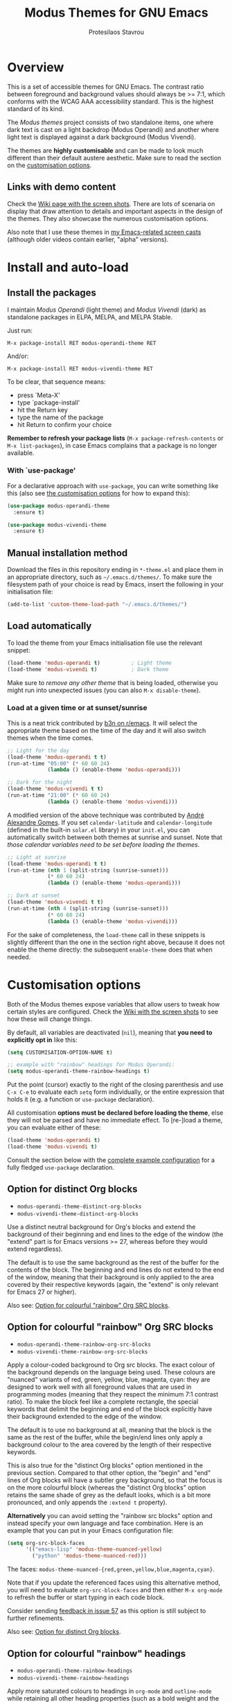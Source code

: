 #+TITLE: Modus Themes for GNU Emacs
#+AUTHOR: Protesilaos Stavrou
#+EMAIL: public@protesilaos.com

* Overview
  :PROPERTIES:
  :CUSTOM_ID: h:d42d56a4-9252-4858-ac8e-3306cdd24e19
  :END:

This is a set of accessible themes for GNU Emacs.  The contrast ratio
between foreground and background values should always be >= 7:1, which
conforms with the WCAG AAA accessibility standard.  This is the highest
standard of its kind.

The /Modus themes/ project consists of two standalone items, one where
dark text is cast on a light backdrop (Modus Operandi) and another where
light text is displayed against a dark background (Modus Vivendi).

The themes are *highly customisable* and can be made to look much
different than their default austere aesthetic.  Make sure to read the
section on the [[#h:d414ca47-6dce-4905-9f2e-de1465bf23bb][customisation options]].

** Links with demo content
   :PROPERTIES:
   :CUSTOM_ID: h:3b1b8ad9-f08f-4329-b9ee-d817b610708f
   :END:

Check the [[https://gitlab.com/protesilaos/modus-themes/wikis/Screenshots][Wiki page with the screen shots]].  There are lots of scenaria
on display that draw attention to details and important aspects in the
design of the themes.  They also showcase the numerous customisation
options.

Also note that I use these themes in [[https://protesilaos.com/code-casts][my Emacs-related screen casts]]
(although older videos contain earlier, "alpha" versions).

* Install and auto-load
  :PROPERTIES:
  :CUSTOM_ID: h:25c3ecd3-8025-414c-9b96-e4d6266c6fe8
  :END:

** Install the packages
   :PROPERTIES:
   :CUSTOM_ID: h:c3e293e8-8464-4196-aefd-184027116ded
   :END:

I maintain /Modus Operandi/ (light theme) and /Modus Vivendi/ (dark) as
standalone packages in ELPA, MELPA, and MELPA Stable.

Just run:

=M-x package-install RET modus-operandi-theme RET=

And/or:

=M-x package-install RET modus-vivendi-theme RET=

To be clear, that sequence means:

+ press `Meta-X'
+ type `package-install'
+ hit the Return key
+ type the name of the package
+ hit Return to confirm your choice

*Remember to refresh your package lists* (=M-x package-refresh-contents= or
=M-x list-packages=), in case Emacs complains that a package is no longer
available.

*** With `use-package'
    :PROPERTIES:
    :CUSTOM_ID: h:3ab0ac39-38fb-405b-8a15-771cbd843b6d
    :END:

For a declarative approach with =use-package=, you can write something
like this (also see [[#h:d414ca47-6dce-4905-9f2e-de1465bf23bb][the customisation options]] for how to expand this):

#+BEGIN_SRC emacs-lisp
(use-package modus-operandi-theme
  :ensure t)

(use-package modus-vivendi-theme
  :ensure t)
#+END_SRC

** Manual installation method
   :PROPERTIES:
   :CUSTOM_ID: h:0317c29a-3ddb-4a0a-8ffd-16c781733ea2
   :END:

Download the files in this repository ending in =*-theme.el= and place
them in an appropriate directory, such as =~/.emacs.d/themes/=.  To make
sure the filesystem path of your choice is read by Emacs, insert the
following in your initialisation file:

#+BEGIN_SRC emacs-lisp
(add-to-list 'custom-theme-load-path "~/.emacs.d/themes/")
#+END_SRC

** Load automatically
   :PROPERTIES:
   :CUSTOM_ID: h:ae978e05-526f-4509-a007-44a0925b8bce
   :END:

To load the theme from your Emacs initialisation file use the relevant
snippet:

#+BEGIN_SRC emacs-lisp
(load-theme 'modus-operandi t)          ; Light theme
(load-theme 'modus-vivendi t)           ; Dark theme
#+END_SRC

Make sure to /remove any other theme/ that is being loaded, otherwise you
might run into unexpected issues (you can also =M-x disable-theme=).

*** Load at a given time or at sunset/sunrise
    :PROPERTIES:
    :CUSTOM_ID: h:4e936e31-e9eb-4b50-8fdd-45d827a03cca
    :END:

This is a neat trick contributed by [[https://www.reddit.com/r/emacs/comments/gdtqov/weekly_tipstricketc_thread/fq9186h/][b3n on r/emacs]].  It will select the
appropriate theme based on the time of the day and it will also switch
themes when the time comes.

#+begin_src emacs-lisp
;; Light for the day
(load-theme 'modus-operandi t t)
(run-at-time "05:00" (* 60 60 24)
             (lambda () (enable-theme 'modus-operandi)))

;; Dark for the night
(load-theme 'modus-vivendi t t)
(run-at-time "21:00" (* 60 60 24)
             (lambda () (enable-theme 'modus-vivendi)))
#+end_src

A modified version of the above technique was contributed by [[https://gitlab.com/aadcg][André
Alexandre Gomes]].  If you set =calendar-latitude= and =calendar-longitude=
(defined in the built-in =solar.el= library) in your =init.el=, you can
automatically switch between both themes at sunrise and sunset.  Note
that /those calendar variables need to be set before loading the themes/.

#+begin_src emacs-lisp
;; Light at sunrise
(load-theme 'modus-operandi t t)
(run-at-time (nth 1 (split-string (sunrise-sunset)))
             (* 60 60 24)
             (lambda () (enable-theme 'modus-operandi)))

;; Dark at sunset
(load-theme 'modus-vivendi t t)
(run-at-time (nth 4 (split-string (sunrise-sunset)))
             (* 60 60 24)
             (lambda () (enable-theme 'modus-vivendi)))
#+end_src

For the sake of completeness, the =load-theme= call in these snippets is
slightly different than the one in the section right above, because it
does not enable the theme directly: the subsequent =enable-theme= does
that when needed.

* Customisation options
  :PROPERTIES:
  :CUSTOM_ID: h:d414ca47-6dce-4905-9f2e-de1465bf23bb
  :END:

Both of the Modus themes expose variables that allow users to tweak how
certain styles are configured.  Check the [[https://gitlab.com/protesilaos/modus-themes/wikis/Screenshots][Wiki with the screen shots]] to
see how these will change things.

By default, all variables are deactivated (=nil=), meaning that *you need
to explicitly opt in* like this:

#+begin_src emacs-lisp
(setq CUSTOMISATION-OPTION-NAME t)

;; example with "rainbow" headings for Modus Operandi:
(setq modus-operandi-theme-rainbow-headings t)
#+end_src

Put the point (cursor) exactly to the right of the closing parenthesis
and use =C-x C-e= to evaluate each =setq= form individually, or the entire
expression that holds it (e.g. a function or =use-package= declaration).

All customisation *options must be declared before loading the theme*,
else they will not be parsed and have no immediate effect.  To [re-]load
a theme, you can evaluate either of these:

#+begin_src emacs-lisp
(load-theme 'modus-operandi t)
(load-theme 'modus-vivendi t)
#+end_src

Consult the section below with the [[#h:0e3b8a62-8d72-4439-be2d-cb12ed98f4cb][complete example configuration]] for a
fully fledged =use-package= declaration.

** Option for distinct Org blocks
   :PROPERTIES:
   :CUSTOM_ID: h:ca57a3af-6f79-4530-88c0-e35eda9d3bf7
   :END:

+ =modus-operandi-theme-distinct-org-blocks=
+ =modus-vivendi-theme-distinct-org-blocks=

Use a distinct neutral background for Org's blocks and extend the
background of their beginning and end lines to the edge of the window
(the "extend" part is for Emacs versions >= 27, whereas before they
would extend regardless).

The default is to use the same background as the rest of the buffer for
the contents of the block.  The beginning and end lines do not extend to
the end of the window, meaning that their background is only applied to
the area covered by their respective keywords (again, the "extend" is
only relevant for Emacs 27 or higher).

Also see: [[#h:3eebcc85-b104-4774-a742-6dc4dc3dd122][Option for colourful "rainbow" Org SRC blocks]].

** Option for colourful "rainbow" Org SRC blocks
   :PROPERTIES:
   :CUSTOM_ID: h:3eebcc85-b104-4774-a742-6dc4dc3dd122
   :END:

+ =modus-operandi-theme-rainbow-org-src-blocks=
+ =modus-vivendi-theme-rainbow-org-src-blocks=

Apply a colour-coded background to Org src blocks.  The exact colour of
the background depends on the language being used.  These colours are
"nuanced" variants of red, green, yellow, blue, magenta, cyan: they are
designed to work well with all foreground values that are used in
programming modes (meaning that they respect the minimum 7:1 contrast
ratio).  To make the block feel like a complete rectangle, the special
keywords that delimit the beginning and end of the block explicitly have
their background extended to the edge of the window.

The default is to use no background at all, meaning that the block is
the same as the rest of the buffer, while the begin/end lines only apply
a background colour to the area covered by the length of their
respective keywords.

This is also true for the "distinct Org blocks" option mentioned in the
previous section.  Compared to that other option, the "begin" and "end"
lines of Org blocks will have a subtler grey background, so that the
focus is on the more colourful block (whereas the "distinct Org blocks"
option retains the same shade of grey as the default looks, which is a
bit more pronounced, and only appends the =:extend t= property).

*Alternatively* you can avoid setting the "rainbow src blocks" option and
instead specify your own language and face combination.  Here is an
example that you can put in your Emacs configuration file:

#+begin_src emacs-lisp
(setq org-src-block-faces
      '(("emacs-lisp" 'modus-theme-nuanced-yellow)
        ("python" 'modus-theme-nuanced-red)))
#+end_src

The faces: =modus-theme-nuanced-{red,green,yellow,blue,magenta,cyan}=.

Note that if you update the referenced faces using this alternative
method, you will need to evaluate =org-src-block-faces= and then either
=M-x org-mode= to refresh the buffer or start typing in each code block.

Consider sending [[https://gitlab.com/protesilaos/modus-themes/-/issues/57][feedback in issue 57]] as this option is still subject to
further refinements.

Also see: [[#h:ca57a3af-6f79-4530-88c0-e35eda9d3bf7][Option for distinct Org blocks]].

** Option for colourful "rainbow" headings
   :PROPERTIES:
   :CUSTOM_ID: h:1be42afb-bcd2-4425-b956-0ba93eb960c2
   :END:

+ =modus-operandi-theme-rainbow-headings=
+ =modus-vivendi-theme-rainbow-headings=

Apply more saturated colours to headings in =org-mode= and =outline-mode=
while retaining all other heading properties (such as a bold weight and
the optional scaled height ---see relevant customisation toggle).  The
colours follow the rainbow's spectrum.  In Org headings, some additional
tweaks are made to adapt keywords (like "TODO") to the more vivid
presentation.

The default uses a more frugal aesthetic for headings, letting their
bold typography and the nuances between the various heading levels
provide the elements of differentiation.

** Option for sectioned headings
   :PROPERTIES:
   :CUSTOM_ID: h:c1c9a380-7a05-4c0d-b714-2acac88f10ad
   :END:

+ =modus-operandi-theme-section-headings=
+ =modus-vivendi-theme-section-headings=

Uses a background colour and an overline to mark section headings in
=org-mode= and =outline-mode=.  These attributes are applied in addition to
the existing foreground colour and the bold weight and can, therefore,
be combined with the "rainbow" headings option (as well as all the other
options pertaining to headings).  For Org several additional faces are
configured accordingly, such as TODO keywords which gain a box style.

The default is to use only a subtle foreground and a bold weight for
headings, while no boxes or {under,over}-line effects are present.

Note that the background for sectioned headings will extend to the edge
of the window.  To make it cover just the area occupied by the heading's
text, use this:

#+begin_src emacs-lisp
(setq org-fontify-whole-heading-line nil)
#+end_src

** Option for scaled headings
   :PROPERTIES:
   :CUSTOM_ID: h:db0275ea-11c2-47c9-82a9-10b65d8df0f8
   :END:

+ =modus-operandi-theme-scale-headings=
+ =modus-vivendi-theme-scale-headings=

Make headings larger in size relative to the main text.  This is
noticeable in modes like Org.  The default is to use the same size for
headers and body copy.

In addition to toggles for enabling scaled headings, users can also
specify a number of their own.

+ If it is a *floating point*, say, =1.5=, it is interpreted as a multiple
  of the base font size (there are many ways to set the main font in
  Emacs, such as those [[https://gitlab.com/protesilaos/modus-themes/-/issues/43#note_337308289][I documented in issue 43]], though the most robust
  method is covered below in [[#h:ea30ff0e-3bb6-4801-baf1-d49169d94cd5][Font configurations for Org (and others)]]).
+ If it is an *integer*, it is read as an absolute font height.  The
  number is basically the point size multiplied by a hundred.  So if you
  want it to be =18pt= you must pass =180=.

Below are the variables in their default values, using the floating
point paradigm.  The numbers are very conservative, but you are free to
change them to your liking, such as =1.2=, =1.4=, =1.6=, =1.8=, =2.0=---or use a
resource for finding a consistent scale, like [[https://www.modularscale.com][modularscale.com]]:

#+begin_src emacs-lisp
(setq modus-operandi-theme-scale-1 1.05
      modus-operandi-theme-scale-2 1.1
      modus-operandi-theme-scale-3 1.15
      modus-operandi-theme-scale-4 1.2
      modus-operandi-theme-scale-5 1.3)

(setq modus-vivendi-theme-scale-1 1.05
      modus-vivendi-theme-scale-2 1.1
      modus-vivendi-theme-scale-3 1.15
      modus-vivendi-theme-scale-4 1.2
      modus-vivendi-theme-scale-5 1.3)
#+end_src

Note that in Org, scaling only increases the size of the heading, but
not of keywords that are added to it, like "TODO".  This is outside the
control of the themes and I am not aware of any way to make such
keywords scale accordingly (see [[*Font configurations for Org (and others)][issue 37]]).

** Option for visible fringes
   :PROPERTIES:
   :CUSTOM_ID: h:d989f116-7559-40bc-bf94-ef508d480960
   :END:

+ =modus-operandi-theme-visible-fringe=
+ =modus-vivendi-theme-visible-fringe=

When enabled, this will render the fringes in a subtle background
colour.

The default is to use the same colour as that of the main background,
meaning that the fringes are not obvious though they still occupy the
space given to them by =fringe-mode= (8px on either side by default).

** Option for more slanted constructs
   :PROPERTIES:
   :CUSTOM_ID: h:cb327797-b303-47c5-8171-4587a911ccc2
   :END:

+ =modus-operandi-theme-slanted-constructs=
+ =modus-vivendi-theme-slanted-constructs=

Choose to render more faces in slanted text (italics).  This typically
affects documentation strings and code comments.

The default is to not use italics unless it is absolutely necessary.

** Option for more bold constructs
   :PROPERTIES:
   :CUSTOM_ID: h:9a77e814-5eca-488f-9a67-119a95c2d28a
   :END:

+ =modus-operandi-theme-bold-constructs=
+ =modus-vivendi-theme-bold-constructs=

Display several constructs in bold weight.  This concerns keywords and
other important aspects of code syntax.  It also affects certain mode
line indicators.

The default is to only use a bold weight when it is necessary.

** Option for three-dimensional focused mode line
   :PROPERTIES:
   :CUSTOM_ID: h:ce155208-fdd6-4ada-9e0c-54aab7e2aff8
   :END:

+ =modus-operandi-theme-3d-modeline=
+ =modus-vivendi-theme-3d-modeline=

Use a three-dimensional, "released button" effect for the focused
window's mode line.  When enabled, this option will also affect the
styles of any inactive mode lines, making them slightly less intense in
order to accommodate the added element of depth.

The default is to present the mode lines as rectangles with a border
around them and with the active one having more intense colours than any
inactive ones.

** Option for subtle diffs
   :PROPERTIES:
   :CUSTOM_ID: h:e3933a53-cbd9-4e44-958a-1d6d133f0816
   :END:

+ =modus-operandi-theme-subtle-diff=
+ =modus-vivendi-theme-subtle-diff=

Display =diff-mode=, =ediff=, =smerge-mode=, =magit= diff buffers with fewer
and/or less intense background colours or, where possible, with no
background colours applied to the presentation of the added and removed
lines.  Concerning =magit=, an extra set of tweaks are introduced for the
effect of highlighting the current diff hunk, so as to remain consistent
with the overall experience of that mode.

The default is to use colour-coded backgrounds for line-wise highlights.
"Refined" changes (word-wise highlights) always use a background value
which is, nonetheless, more subtle with this option than with its
default equivalent.

** Option for faint code syntax highlighting
   :PROPERTIES:
   :CUSTOM_ID: h:9f05eef0-9d0d-4305-98a1-c4e49f41e1c8
   :END:

+ =modus-operandi-theme-faint-syntax=
+ =modus-vivendi-theme-faint-syntax=

Use less saturated colours in programming modes for highlighting code
syntax.  The intent is to offer an impression of minimalism.  The
default is to use saturated colours.

Consider using the "bold constructs" and/or "slanted constructs" options
when opting for this one.  Some packages that may further improve the
effect of focusing on the current text are (feel free to help expand
this list):

+ [[https://github.com/mina86/auto-dim-other-buffers.el][auto-dim-other-buffers]]
+ [[https://github.com/larstvei/Focus][focus]]
+ [[https://github.com/tarsius/paren-face][paren-face]]

*This option is new and could still undergo further refinements.*  User
feedback would be much appreciated.  See [[https://gitlab.com/protesilaos/modus-themes/-/issues/55][issue 55]].

** Option for intense standard completions
   :PROPERTIES:
   :CUSTOM_ID: h:5b0b1e66-8287-4f3f-ba14-011c29320a3f
   :END:

+ =modus-operandi-theme-intense-standard-completions=
+ =modus-vivendi-theme-intense-standard-completions=

Display faces for built-in completion frameworks, such as =icomplete=,
with a combination of background and foreground colours.  This covers
every completion interface that either is part of the upstream Emacs
distribution or extends some built-in library.  For example, =orderless=
is a powerful completion style that can be used with core Emacs.  So it
also is covered by this customisation option.

With this enabled, Icomplete and others will use similar UI metaphors to
those of =ivy=, =helm=, =selectrum= (among others).

The default is to only use foreground colour values for the various
matching characters or items of standard completion tools.

** Option for proportional fonts in headings
   :PROPERTIES:
   :CUSTOM_ID: h:33023fa6-6482-45d4-9b5e-3c73c945718f
   :END:

+ =modus-operandi-theme-proportional-fonts=
+ =modus-vivendi-theme-proportional-fonts=

Choose to apply a proportionately-spaced typeface to headings (such as
in Org mode).  The default is to use whatever the main typeface is,
typically a monospaced family.

Though also read [[#h:ea30ff0e-3bb6-4801-baf1-d49169d94cd5][Font configurations for Org (and others)]] as the themes
are designed to cope well with more prose-friendly typeface
configurations (e.g. using a proportionately-spaced sans-serif font for
the main text, while letting inline code and some other space-sensitive
constructs use a monospaced font).

** Complete example configuration for the above
   :PROPERTIES:
   :CUSTOM_ID: h:0e3b8a62-8d72-4439-be2d-cb12ed98f4cb
   :END:

This is a complete =use-package= declaration with Modus Operandi as an
example.  You can modify it to your preferences.  Here we enable all
variables /before/ loading the theme.  You can also see a different form
of =setq= that sets the value of multiple variables at once: use one =setq=
expression for each variable, if in doubt.

*Do not forget* to =M-x package-refresh-contents= to get your package list
up-to-date, else the initial download may fail due to a newer version
being available.

#+begin_src emacs-lisp
(use-package modus-operandi-theme
  :ensure t
  :init
  (setq modus-operandi-theme-slanted-constructs t
        modus-operandi-theme-bold-constructs t
        modus-operandi-theme-visible-fringes t
        modus-operandi-theme-3d-modeline t
        modus-operandi-theme-subtle-diffs t
        modus-operandi-theme-intense-standard-completions t
        modus-operandi-theme-distinct-org-blocks t
        modus-operandi-theme-rainbow-org-src-blocks t
        modus-operandi-theme-proportional-fonts t
        modus-operandi-theme-rainbow-headings t
        modus-operandi-theme-section-headings t
        modus-operandi-theme-scale-headings t
        modus-operandi-theme-scale-1 1.05
        modus-operandi-theme-scale-2 1.1
        modus-operandi-theme-scale-3 1.15
        modus-operandi-theme-scale-4 1.2
        modus-operandi-theme-scale-5 1.3)
  :config
  (load-theme 'modus-operandi t))
#+end_src

Need more ideas?  Check the [[https://protesilaos.com/dotemacs/#h:b7444e76-75d4-4ae6-a9d6-96ff9408efe6][Modus themes section of my dotemacs]] (though
do not try to interpret the values of the variables, as I always test
different combinations and scenaria).

** Full access to the palette for further tweaks (advanced)
   :PROPERTIES:
   :CUSTOM_ID: h:b7282635-4fe9-415a-abdf-962b736ff5b6
   :END:

Unlike the previous options which follow a straightforward pattern of
allowing the user to quickly select their preference, the themes also
provide a more powerful, albeit difficult, mechanism of controlling
things with precision.

*** Option 1 to redefine colour values
    :PROPERTIES:
    :CUSTOM_ID: h:149e23b6-ada1-480f-95cd-c56fb40999b5
    :END:

The variables are:

+ =modus-operandi-theme-override-colors-alist=
+ =modus-vivendi-theme-override-colors-alist=

Users can specify an association list that maps the names of colour
variables to hexadecimal RGB values (in the form of =#RRGGBB=).  This
means that it is possible to override the entire palette or subsets
thereof (see the source code for the actual names and values).

Example:

#+begin_src emacs-lisp
;; Redefine the values of those three variables for the given theme
(setq modus-vivendi-theme-override-colors-alist
      '(("magenta" . "#ffaabb")
        ("magenta-alt" . "#ee88ff")
        ("magenta-alt-other" . "#bbaaff")))
#+end_src

You can then use this as a basis for creating a spin-off theme, such as
what [[https://gitlab.com/protesilaos/modus-themes/-/issues/45][Vincent Foley did in issue 45]].  The customisations were used to
emulate the aesthetic of Vincent's [[https://github.com/gnuvince/purp][purp theme]].

Excerpt of what was used in issue 45:

#+begin_src emacs-lisp
(use-package modus-operandi-theme
  :ensure t
  :config
  (defun customize-modus-operandi ()
    (when (member 'modus-operandi custom-enabled-themes)
      (setq modus-operandi-theme-override-colors-alist
            '(("magenta" . "#ff00ff"))) ; Redefine the value of the `magenta' variable
      (modus-operandi-theme-with-color-variables
        (custom-theme-set-faces
         'modus-operandi
         `(font-lock-builtin-face              ((t (:background ,bg-main :foreground ,fg-main))))
         `(font-lock-comment-delimiter-face    ((t (:background ,bg-main :foreground ,green))))
         `(font-lock-comment-face              ((t (:background ,bg-main :foreground ,green))))
         `(font-lock-constant-face             ((t (:background ,bg-main :foreground ,fg-main))))
         `(font-lock-doc-face                  ((t (:background ,bg-main :foreground ,green))))
         `(font-lock-function-name-face        ((t (:background ,bg-main :foreground ,magenta)))) ; gets the value from the above alist
         `(font-lock-keyword-face              ((t (:background ,bg-main :foreground ,fg-main))))
         `(font-lock-negation-char-face        ((t (:background ,bg-main :foreground ,fg-main))))
         `(font-lock-preprocessor-face         ((t (:background ,bg-main :foreground ,fg-main))))
         `(font-lock-regexp-grouping-backslash ((t (:background ,bg-main :foreground ,fg-main))))
         `(font-lock-regexp-grouping-construct ((t (:background ,bg-main :foreground ,fg-main))))
         `(font-lock-string-face               ((t (:background ,bg-main :foreground ,yellow))))
         `(font-lock-type-face                 ((t (:background ,bg-main :foreground ,fg-main))))
         `(font-lock-variable-name-face        ((t (:background ,bg-main :foreground ,fg-main))))
         `(font-lock-warning-face              ((t (:weight bold :background ,bg-main :foreground ,red))))
         ))))
  (add-hook 'after-load-theme-hook 'customize-modus-operandi))
#+end_src

The code for the bespoke =after-load-theme-hook= could be something like
the following (courtesy of the [[https://github.com/seagle0128/.emacs.d/blob/master/lisp/init-funcs.el][Centaur Emacs project]]):

#+begin_src emacs-lisp
(defvar after-load-theme-hook nil
  "Hook run after a color theme is loaded using `load-theme'.")

(defun run-after-load-theme-hook (&rest _)
  "Run `after-load-theme-hook'."
  (run-hooks 'after-load-theme-hook))

(advice-add #'load-theme :after #'run-after-load-theme-hook)
#+end_src

*** Option 2 to apply colour variables to faces
    :PROPERTIES:
    :CUSTOM_ID: h:9754abfd-c890-4af3-91a8-1a2cb2b5be44
    :END:

The macro symbols are:

+ =modus-operandi-theme-with-color-variables=
+ =modus-vivendi-theme-with-color-variables=

Users can wrap face customisation snippets inside this macro in order to
pass the variables that the themes use and map them to face attributes.
This means that one can essentially override or extend the original
design (also in tandem with option 1).

Len Trigg who proposed [[https://gitlab.com/protesilaos/modus-themes/-/issues/39][the whole idea in issue 39]] uses this method to
tweak how a couple of Magit faces will look in GUI and terminal Emacs
respectively (follow the link for screen shots and details).  This is
Len's sample package declaration (with comments by me):

#+begin_src emacs-lisp
(use-package modus-vivendi-theme
  :init
  ;; enable some of the customisation options before loading the theme
  (setq modus-vivendi-theme-visible-fringe t
        modus-vivendi-theme-3d-modeline t)
  :config
  (defun customize-modus-vivendi ()
    "Customize modus-vivendi theme"
    (if (member 'modus-vivendi custom-enabled-themes)
        ;; this macro allows us to access the colour palette
        (modus-vivendi-theme-with-color-variables
         (custom-theme-set-faces
          'modus-vivendi
          `(magit-branch-current
            ((;; use a box property if the current display terminal
              ;; supports it and also apply a background
              ((supports :box t))
              (:foreground ,blue-alt-other :background ,bg-alt :box t))
             (t
              ;; use an underline if instead of a box for other
              ;; terminals
              (:foreground ,blue-alt-other :background ,bg-alt :underline t))))
          `(magit-branch-remote-head
            ((((supports :box t))
              (:foreground ,magenta-alt-other :background ,bg-alt :box t))
             (t
              (:foreground ,magenta-alt-other :background ,bg-alt :underline t))))
          ))))
  ;; invoke the above function when appropriate in order to override the
  ;; styles of the desired faces
  (add-hook 'after-load-theme-hook 'customize-modus-vivendi)
  ;; load the theme
  (load-theme 'modus-vivendi t))
#+end_src

Perhaps you want something simpler, such as a nice style for the cursor:

#+begin_src emacs-lisp
(modus-operandi-theme-with-color-variables
  (custom-theme-set-faces
   'modus-operandi
   `(cursor ((t (:background ,blue-alt))))))

(modus-vivendi-theme-with-color-variables
  (custom-theme-set-faces
   'modus-vivendi
   `(cursor ((t (:background ,green-alt))))))
#+end_src

Remember that the =after-load-theme-hook= is not built into Emacs.  The
code for it was shown under heading [[#h:149e23b6-ada1-480f-95cd-c56fb40999b5][Option 1 to redefine colour values]].

If you need more ideas check how I configure the themes in [[https://gitlab.com/protesilaos/dotemacs][my dotemacs]].
If something is not clear or not working as intended, please let me
know.

*** Further considerations
    :PROPERTIES:
    :CUSTOM_ID: h:4acda0f1-564e-48ff-8998-ebf7618377dd
    :END:

Please understand that these customisation methods are meant for
advanced users or those who are prepared to do their own research.  If
you think that the themes do not work well in some context you can
inform me about it: maybe you do not need to carry your own
customisations.  We can just fix the issue in its source.

To harness the potential of this method you will need to study the
source code of the themes.  You can always open an issue in case you
need some help.  To support you in this task, try the =rainbow-mode=
package which offers live colour previews.  This is how I configure it:

#+begin_src emacs-lisp
(use-package rainbow-mode
  :ensure
  :diminish                             ; optional if you use `diminish'
  :commands rainbow-mode                ; optional
  :config
  (setq rainbow-ansi-colors nil)
  (setq rainbow-x-colors nil))
#+end_src

As for the means to check the contrast in perceived luminance between a
foreground colour and its expected background combination, refer to the
methods documented in my [[https://protesilaos.com/codelog/2020-05-10-modus-operandi-palette-review/][Modus Operandi theme subtle palette review]]
(2020-05-10).

** Font configurations for Org (and others)
   :PROPERTIES:
   :CUSTOM_ID: h:ea30ff0e-3bb6-4801-baf1-d49169d94cd5
   :END:

The themes are designed to cope well with mixed font settings.
Currently this applies to Org mode (courtesy of [[https://gitlab.com/protesilaos/modus-themes/-/issues/40][Ben in issue 40]]), though
it may be extended to other major modes as well (e.g. markdown).

In practice it means that some parts of a buffer will use a monospaced
font even when the user opts for a proportionately-spaced typeface as
their default (such as by enabling =variable-pitch-mode=).  This is to
ensure that code blocks, tables, and other relevant elements use the
appropriate type settings and are positioned correctly.

*To make everything use your desired font families*, you need to configure
the =variable-pitch= (proportional spacing) and =fixed-pitch= (monospaced)
faces respectively.  Otherwise you may get unintended combinations (such
as those experienced by Mark in [[https://gitlab.com/protesilaos/modus-themes/-/issues/42][issue 42]] or what I documented at length
in [[https://gitlab.com/protesilaos/modus-themes/-/issues/54][issue 54]]).

Put something like this in your initialisation file:

#+begin_src emacs-lisp
(set-face-attribute 'variable-pitch nil :family "DejaVu Sans" :height 110)
(set-face-attribute 'fixed-pitch nil :family "Source Code Pro" :height 110)
#+end_src

You can also set your standard font the same way.  For example:

#+begin_src emacs-lisp
(set-face-attribute 'default nil :family "Fira Code" :height 120)
#+end_src

The value of the =:height= attribute essentially is the point size × 100.
So if you want to use Fira Code at point size =12=, you set the height to
=120=.  Values do not need to be rounded to multiples of ten, so the likes
of =125= are perfectly valid.

If any Org power user is reading this section, I encourage you to
recommend some other /minimal/ tweaks and customisations that could
improve the user experience.

* Face coverage
  :PROPERTIES:
  :CUSTOM_ID: h:944a3bdf-f545-40a0-a26c-b2cec8b2b316
  :END:

This list will always be updated to reflect the current state of the
project.  The idea is to offer an overview of the /known status/ of all
affected face groups.

** Full support
   :PROPERTIES:
   :CUSTOM_ID: h:5ea98392-1376-43a4-8080-2d42a5b690ef
   :END:

The items with an appended asterisk =*= tend to have lots of extensions, so
the "full support" may not be 100% true…

+ ace-window
+ ag
+ alert
+ all-the-icons
+ annotate
+ anzu
+ apropos
+ apt-sources-list
+ artbollocks-mode
+ auctex and TeX
+ auto-dim-other-buffers
+ avy
+ bm
+ breakpoint (provided by built-in gdb-mi.el)
+ buffer-expose
+ calendar and diary
+ calfw
+ centaur-tabs
+ change-log and log-view (=vc-print-log= and =vc-print-root-log=)
+ cider
+ circe
+ color-rg
+ column-enforce-mode
+ company-mode*
+ company-posframe
+ compilation-mode
+ completions
+ counsel*
+ counsel-css
+ counsel-notmuch
+ counsel-org-capture-string
+ cov
+ csv-mode
+ ctrlf
+ custom (=M-x customize=)
+ dap-mode
+ dashboard (emacs-dashboard)
+ deadgrep
+ debbugs
+ define-word
+ deft
+ diff-hl
+ diff-mode
+ dim-autoload
+ dired
+ dired-async
+ dired-git
+ dired-git-info
+ dired-narrow
+ dired-subtree
+ diredfl
+ disk-usage
+ doom-modeline
+ dynamic-ruler
+ easy-jekyll
+ easy-kill
+ ebdb
+ ediff
+ eglot
+ el-search
+ eldoc-box
+ elfeed
+ elfeed-score
+ emms
+ enhanced-ruby-mode
+ epa
+ equake
+ erc
+ eros
+ ert
+ eshell
+ eshell-fringe-status
+ evil* (evil-mode)
+ evil-goggles
+ evil-visual-mark-mode
+ eww
+ eyebrowse
+ fancy-dabbrev
+ flycheck
+ flycheck-indicator
+ flycheck-posframe
+ flymake
+ flyspell
+ flyspell-correct
+ flx
+ freeze-it
+ frog-menu
+ focus
+ fold-this
+ font-lock (generic syntax highlighting)
+ forge
+ fountain (fountain-mode)
+ geiser
+ git
+ git-gutter (and variants)
+ git-lens
+ git-timemachine
+ git-walktree
+ gnus
+ golden-ratio-scroll-screen
+ helm* (also see [[#h:e4408911-e186-4825-bd4f-4d0ea55cd6d6][section below on Helm's grep-related functions]])
+ helm-ls-git
+ helm-switch-shell
+ helm-xref
+ helpful
+ highlight-blocks
+ highlight-defined
+ highlight-escape-sequences (=hes-mode=)
+ highlight-indentation
+ highlight-numbers
+ highlight-symbol
+ highlight-tail
+ highlight-thing
+ hl-fill-column
+ hl-line-mode
+ hl-todo
+ hydra
+ hyperlist
+ ibuffer
+ icomplete
+ icomplete-vertical
+ ido-mode
+ iedit
+ iflipb
+ imenu-list
+ indium
+ info
+ info-colors
+ interaction-log
+ ioccur
+ isearch, occur, etc.
+ ivy*
+ ivy-posframe
+ jira (org-jira)
+ journalctl-mode
+ js2-mode
+ julia
+ jupyter
+ kaocha-runner
+ keycast
+ line numbers (=display-line-numbers-mode= and global variant)
+ lsp-mode
+ lsp-ui
+ magit
+ magit-imerge
+ man
+ markdown-mode
+ markup-faces (=adoc-mode=)
+ mentor
+ messages
+ minibuffer-line
+ minimap
+ modeline
+ mood-line
+ mu4e
+ mu4e-conversation
+ multiple-cursors
+ neotree
+ no-emoji
+ notmuch
+ num3-mode
+ nxml-mode
+ orderless
+ org*
+ org-journal
+ org-noter
+ org-pomodoro
+ org-recur
+ org-roam
+ org-superstar
+ org-treescope
+ origami
+ outline-mode
+ outline-minor-faces
+ package (=M-x list-packages=)
+ page-break-lines
+ paradox
+ paren-face
+ parrot
+ pass
+ persp-mode
+ perspective
+ phi-grep
+ phi-search
+ pomidor
+ powerline
+ powerline-evil
+ proced
+ prodigy
+ rainbow-blocks
+ rainbow-identifiers
+ rainbow-delimiters
+ rcirc
+ regexp-builder (also known as =re-builder=)
+ rg (rg.el)
+ ripgrep
+ rmail
+ ruler-mode
+ sallet
+ selectrum
+ sesman
+ shell-script-mode
+ show-paren-mode
+ side-notes
+ skewer-mode
+ smart-mode-line
+ smartparens
+ smerge
+ speedbar
+ spell-fu
+ stripes
+ suggest
+ switch-window
+ swiper
+ swoop
+ sx
+ symbol-overlay
+ syslog-mode
+ telephone-line
+ term
+ tomatinho
+ transient (pop-up windows like Magit's)
+ trashed
+ treemacs
+ tuareg
+ undo-tree
+ vc (built-in mode line status for version control)
+ vc-annotate (=C-x v g=)
+ vdiff
+ vimish-fold
+ visible-mark
+ visual-regexp
+ volatile-highlights
+ vterm
+ wcheck-mode
+ web-mode
+ wgrep
+ which-function-mode
+ which-key
+ whitespace-mode
+ window-divider-mode
+ winum
+ writegood-mode
+ woman
+ xah-elisp-mode
+ xref
+ xterm-color (and ansi-colors)
+ yaml-mode
+ yasnippet
+ ztree

Plus many other miscellaneous faces that are provided by the out-of-the-box
Emacs distribution.

** Covered but not styled explicitly
   :PROPERTIES:
   :CUSTOM_ID: h:8ada963d-046d-4c67-becf-eee18595f902
   :END:

These do not require any extra styles because they are configured to
inherit from some basic faces.  Please confirm.

+ comint
+ bongo
+ edit-indirect
+ swift-mode

** Help needed
   :PROPERTIES:
   :CUSTOM_ID: h:bcc3f6f9-7ace-4e2a-8dbb-2bf55574dae5
   :END:

These are face groups that I am aware of but do not know how to access
or do not actively use.  I generally need to see how a face looks in its
context before assessing its aesthetics or specific requirements.

Use =M-x list-faces-display= to get these.

+ tty-menu

** Will NOT be supported
   :PROPERTIES:
   :CUSTOM_ID: h:46756fcc-0d85-4f77-b0e3-64f890e1c2ea
   :END:

I have thus far identified a single package that does fit into the
overarching objective of this project: [[https://github.com/hlissner/emacs-solaire-mode][solaire]].  It basically tries to
cast a less intense background on the main file-visiting buffers, so
that secondary elements like sidebars can have the default (pure
white/black) background.

/I will only support this package if it ever supports the inverse
effect/: less intense colours (but still accessible) for supportive
interfaces and the intended styles for the content you are actually
working on.

** Note for HELM users of grep or grep-like functions
   :PROPERTIES:
   :CUSTOM_ID: h:e4408911-e186-4825-bd4f-4d0ea55cd6d6
   :END:

There is one face from the Helm package that is meant to highlight the
matches of a grep or grep-like command (=ag= or =ripgrep=).  It is
=helm-grep-match=.  However, this face can only apply when the user does
not pass =--color=always= as a command-line option for their command.

Here is the docstring for that face, which is defined in the
=helm-grep.el= library (view a library with =M-x find-library=).

#+begin_quote
Face used to highlight grep matches. Have no effect when grep backend
use "--color="
#+end_quote

The user must either remove =--color= from the flags passed to the grep
function, or explicitly use =--color=never= (or equivalent).  Helm
provides user-facing customisation options for controlling the grep
function's parameters, such as =helm-grep-default-command= and
=helm-grep-git-grep-command=.

When =--color=always= is in effect, the grep output will use red text in
bold letter forms to present the matching part in the list of
candidates.  *That style still meets the contrast ratio target of >= 7:1*
(accessibility standard WCAG AAA), because it draws the reference to
ANSI colour number 1 (red) from the already-supported array of
=ansi-color-names-vector=.

I presented [[https://gitlab.com/protesilaos/modus-themes/-/issues/21#note_302748582][some screen shots of this in issue 21]].

A similar scenario was [[https://gitlab.com/protesilaos/modus-themes/-/issues/49][also encountered in issue 49]] which was promptly
fixed by the Helm maintainer.

** Note on VC-ANNOTATE-BACKGROUND-MODE
   :PROPERTIES:
   :CUSTOM_ID: h:5b5d4420-50cc-4d53-a9f8-825cba6b68f1
   :END:

Due to the unique way =vc-annotate= (=C-x v g=) applies colours, support for
its background mode (=vc-annotate-background-mode=) is disabled at the
theme level.

Normally, such a drastic measure should not belong in a theme: assuming
the user's preferences is bad practice.  However, it has been deemed
necessary in the interest of preserving colour contrast accessibility
while still supporting a useful built-in tool.

If there actually is a way to avoid such a course of action, without
prejudice to the accessibility standard of this project, then please
report as much (or contribute as per the information in the [[#h:25ba8d6f-6604-4338-b774-bbe531d467f6][Contributing]]
section).

* Contributing
  :PROPERTIES:
  :CUSTOM_ID: h:25ba8d6f-6604-4338-b774-bbe531d467f6
  :END:

A few tasks you can help me with:

+ Suggest refinements to packages that are covered.
+ Report packages not covered thus far.
+ Report bugs, inconsistencies, shortcomings.
+ Help expand the documentation of covered-but-not-styled packages.
+ Suggest refinements to the colour palette.
+ Help expand this document or any other piece of documentation.

It would be great if your feedback also includes some screenshots, GIFs,
or short videos.  Though this is not a requirement.

Whatever you do, please bear in mind the overarching objective of the
Modus themes: to keep a contrast ratio that is greater or equal to 7:1
between background and foreground colours.  If a compromise is ever
necessary between aesthetics and accessibility, it shall always be made
in the interest of the latter.

** Code contributions require copyright assignment to the FSF
   :PROPERTIES:
   :CUSTOM_ID: h:d3fb2fc7-6c34-4e68-b2d6-6048849b0319
   :END:

I accept code contributions as well (send merge requests!).  But for any
major contribution (more than 15 lines, or so, in aggregate), you need
to make a copyright assignment to the Free Software Foundation.  This is
necessary because the themes are distributed through the official GNU
ELPA repository and the FSF must be in a position to enforce the GNU
General Public License.

Copyright assignment /is a simple process/ that I had to follow as well.
Check the [[https://git.savannah.gnu.org/cgit/gnulib.git/tree/doc/Copyright/request-assign.future][request form]].  You must send an email to the address mentioned
in the form and then wait for the FSF to send you a legal agreement.
Sign the document and file it back to them.  This should all happen via
email and take about a week.

I encourage you to go through this process.  You only need to do it
once.  It will allow you to make contributions to Emacs in general.

* Meta
  :PROPERTIES:
  :CUSTOM_ID: h:4c338a51-509e-42c0-8820-1f5014fb477b
  :END:

If you interested in the principles that govern the development of this
project, read my article [[https://protesilaos.com/codelog/2020-03-17-design-modus-themes-emacs/][On the design of the Modus themes]] (2020-03-17).

Some more articles for those interested in the kind of work that goes
into this project:

+ [[https://protesilaos.com/codelog/2020-05-10-modus-operandi-palette-review/][Modus Operandi theme subtle palette review]] (2020-05-10)
+ [[https://protesilaos.com/codelog/2020-06-13-modus-vivendi-palette-review/][Modus Vivendi theme subtle palette review]] (2020-06-13)
+ [[https://protesilaos.com/codelog/2020-07-04-modus-themes-faint-colours/][Modus themes: new "faint syntax" option]] (2020-07-04)
+ [[https://protesilaos.com/codelog/2020-07-08-modus-themes-nuanced-colours/][Modus themes: major review of "nuanced" colours]] (2020-07-08)

* COPYING
  :PROPERTIES:
  :CUSTOM_ID: h:66652183-2fe0-46cd-b4bb-4121bad78d57
  :END:

The Modus Themes are distributed under the terms of the GNU General
Public License version 3 or, at your choice, any later version.  See the
COPYING file distributed in the [[https://gitlab.com/protesilaos/modus-themes][project's Git repository]].
